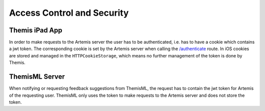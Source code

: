 .. _Access Control and Security:

Access Control and Security
===========================================

.. Access control and security describes the user model of the system in terms of an access matrix. This section also describes security issues, such as the selection of an authentication mechanism, the use of encryption, and the management of keys. This section is optional. It should be included if the non-functional requirements include security concerns. For details refer to section 7.4.3 in Prof. Bruegge's book.

***************
Themis iPad App
***************

In order to make requests to the Artemis server the user has to be authenticated, i.e. has to have a cookie which contains a jwt token. The corresponding cookie is set by the Artemis server when calling the `/authenticate`_ route. In iOS cookies are stored and managed in the ``HTTPCookieStorage``, which means no further management of the token is done by Themis.

***************
ThemisML Server
***************

When notifying or requesting feedback suggestions from ThemisML, the request has to contain the jwt token for Artemis of the requesting user. ThemisML only uses the token to make requests to the Artemis server and does not store the token.

.. _/authenticate: https://github.com/ls1intum/Artemis/blob/27e17c9066baba83b7750dc583de996c43ef94c7/src/main/java/de/tum/in/www1/artemis/web/rest/UserJWTController.java#L61-L85
.. _/HTTPCookieStorage: https://developer.apple.com/documentation/foundation/httpcookiestorage